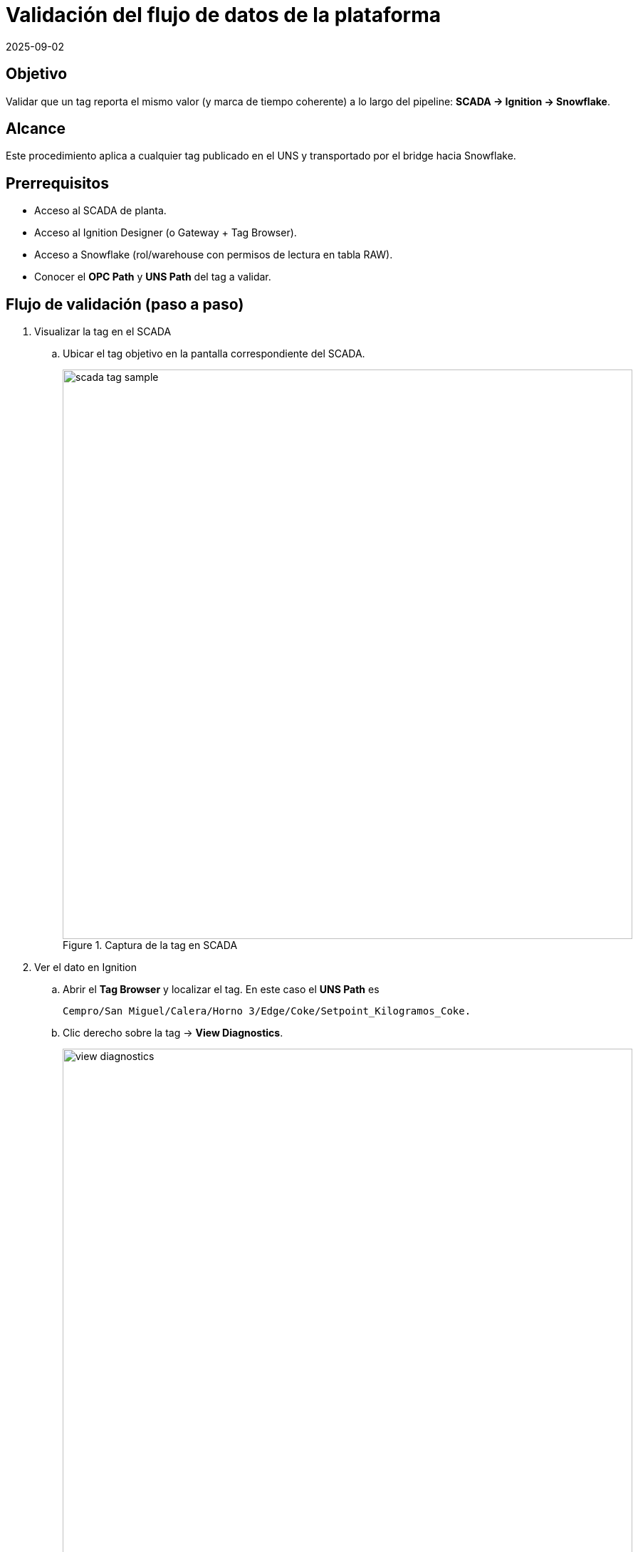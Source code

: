 = Validación del flujo de datos de la plataforma
:revdate: 2025-09-02
:doctype: book
:experimental:
:icons: font
:imagesdir: ./images
:source-highlighter: highlightjs

== Objetivo
Validar que un tag reporta el mismo valor (y marca de tiempo coherente) a lo largo del pipeline:
*SCADA → Ignition → Snowflake*.

== Alcance
Este procedimiento aplica a cualquier tag publicado en el UNS y transportado por el bridge hacia Snowflake.

== Prerrequisitos
- Acceso al SCADA de planta.
- Acceso al Ignition Designer (o Gateway + Tag Browser).
- Acceso a Snowflake (rol/warehouse con permisos de lectura en tabla RAW).
- Conocer el *OPC Path* y *UNS Path* del tag a validar.

== Flujo de validación (paso a paso)

. Visualizar la tag en el SCADA
.. Ubicar el tag objetivo en la pantalla correspondiente del SCADA.
+
image::cempro/scada_tag_sample.png[width=800,align=center,title="Captura de la tag en SCADA"]

. Ver el dato en Ignition
.. Abrir el *Tag Browser* y localizar el tag. 
En este caso el *UNS Path* es 
+
[source,bash]
----
Cempro/San Miguel/Calera/Horno 3/Edge/Coke/Setpoint_Kilogramos_Coke.
----
.. Clic derecho sobre la tag → *View Diagnostics*.
+
image::cempro/view_diagnostics.png[width=800,align=center,title="Ruta View Diagnostics"]
.. Confirmar que el *Value* coincide con lo observado en SCADA.
+
image::cempro/ignition_diagnostic.png[width=800,align=center,title="Ignition - View Diagnostics del tag"]

. Ver el dato en Snowflake
.. Usar la marca de tiempo identificada y el *UNS Path* (del Ignition) para consultar la tabla RAW.
.. Ejecutar una consulta como la siguiente (ajusta *EDGE_NODE_ID*, *MSG LIKE* y la ventana temporal):
+
[source,sql]
----
-- SPARKPLUG_RAW
SELECT
  TO_TIMESTAMP_TZ(INSERTED_AT/1000) AS TS,
  *
FROM CL_BRIDGE_STAGE_DB.STAGE_DB.SPARKPLUG_RAW
WHERE TS >= DATEADD(hour, -4, CURRENT_TIMESTAMP()) -- Ajustar según cuánto tiempo atrás se quiera buscar
  AND EDGE_NODE_ID = 'San Miguel'
  AND MSG LIKE '%Coke/Setpoint_Kilogramos_Coke%'
  AND MSG LIKE '%1756700957875%'
ORDER BY TS DESC
LIMIT 100;
----
+
.. Buscar el campo MSG, seleccionar y buscar el path usando Ctrl + F
+
image::cempro/snowflake_raw_query.png[width=900,align=center,title="Query de verificación en Snowflake RAW"]
.. Confirmar que el *Value* coincide con lo observado en SCADA e Ignition.


[IMPORTANT]
====
- **Zona horaria**: Snowflake almacena timestamps en UTC 0. Por lo tanto, si el SCADA e Ignition están en hora local (ej. UTC -6, Guatemala), se debe tener en cuenta la diferencia horaria.
====

== Criterios de aceptación
- El *Valor* observado en SCADA coincide con el valor en Ignition.
- El *Valor* e información del payload en Snowflake corresponden a la misma medición (considerando conversión horaria).
- La *Calidad/Quality* del tag en Ignition es *Good* (o equivalente).
- Si el valor cambió, se evidencian los nuevos valores en los tres sistemas dentro de un intervalo razonable.

== Solución de problemas (rápidos)
- **No aparece en Snowflake**: amplía la ventana `DATEADD`, y confirma *EDGE_NODE_ID* y *UNS Path*. Verifica el estado del bridge y latencia.
- **Timestamps no coinciden**: valida huso horario (UTC vs local) y desfases de NTP en servidores.
- **Valor distinto en Ignition vs SCADA**: revisa *OPC Item Path* y *Server* en las propiedades del tag; puede existir un mapeo obsoleto.


